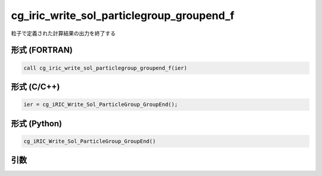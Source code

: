 cg_iric_write_sol_particlegroup_groupend_f
==========================================

粒子で定義された計算結果の出力を終了する

形式 (FORTRAN)
---------------
.. code-block:: fortran

   call cg_iric_write_sol_particlegroup_groupend_f(ier)

形式 (C/C++)
---------------
.. code-block:: c

   ier = cg_iRIC_Write_Sol_ParticleGroup_GroupEnd();

形式 (Python)
---------------
.. code-block:: python

   cg_iRIC_Write_Sol_ParticleGroup_GroupEnd()

引数
----

.. csv-table:: cg_iric_write_sol_particlegroup_groupend_f の引数
  :file: cg_iric_write_sol_particlegroup_groupend_f_args.csv
  :header-rows: 1
